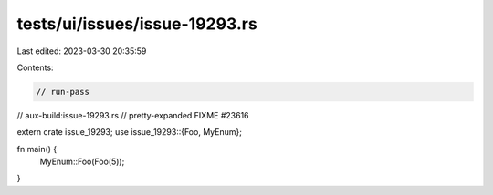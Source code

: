 tests/ui/issues/issue-19293.rs
==============================

Last edited: 2023-03-30 20:35:59

Contents:

.. code-block:: rs

    // run-pass
// aux-build:issue-19293.rs
// pretty-expanded FIXME #23616

extern crate issue_19293;
use issue_19293::{Foo, MyEnum};

fn main() {
    MyEnum::Foo(Foo(5));
}


